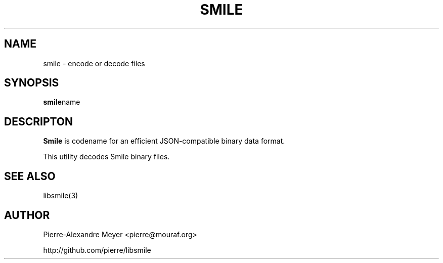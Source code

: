 .TH "SMILE" "1 "July 2011" "smile"
.SH NAME
smile \- encode or decode files
.SH SYNOPSIS
.BR "smile" "name"

.SH DESCRIPTON
.B Smile
is codename for an efficient JSON-compatible binary data format.

This utility decodes Smile binary files.

.\" .SH OPTIONS

.SH "SEE ALSO"
libsmile(3)

.SH AUTHOR
Pierre-Alexandre Meyer <pierre@mouraf.org>

http://github.com/pierre/libsmile

